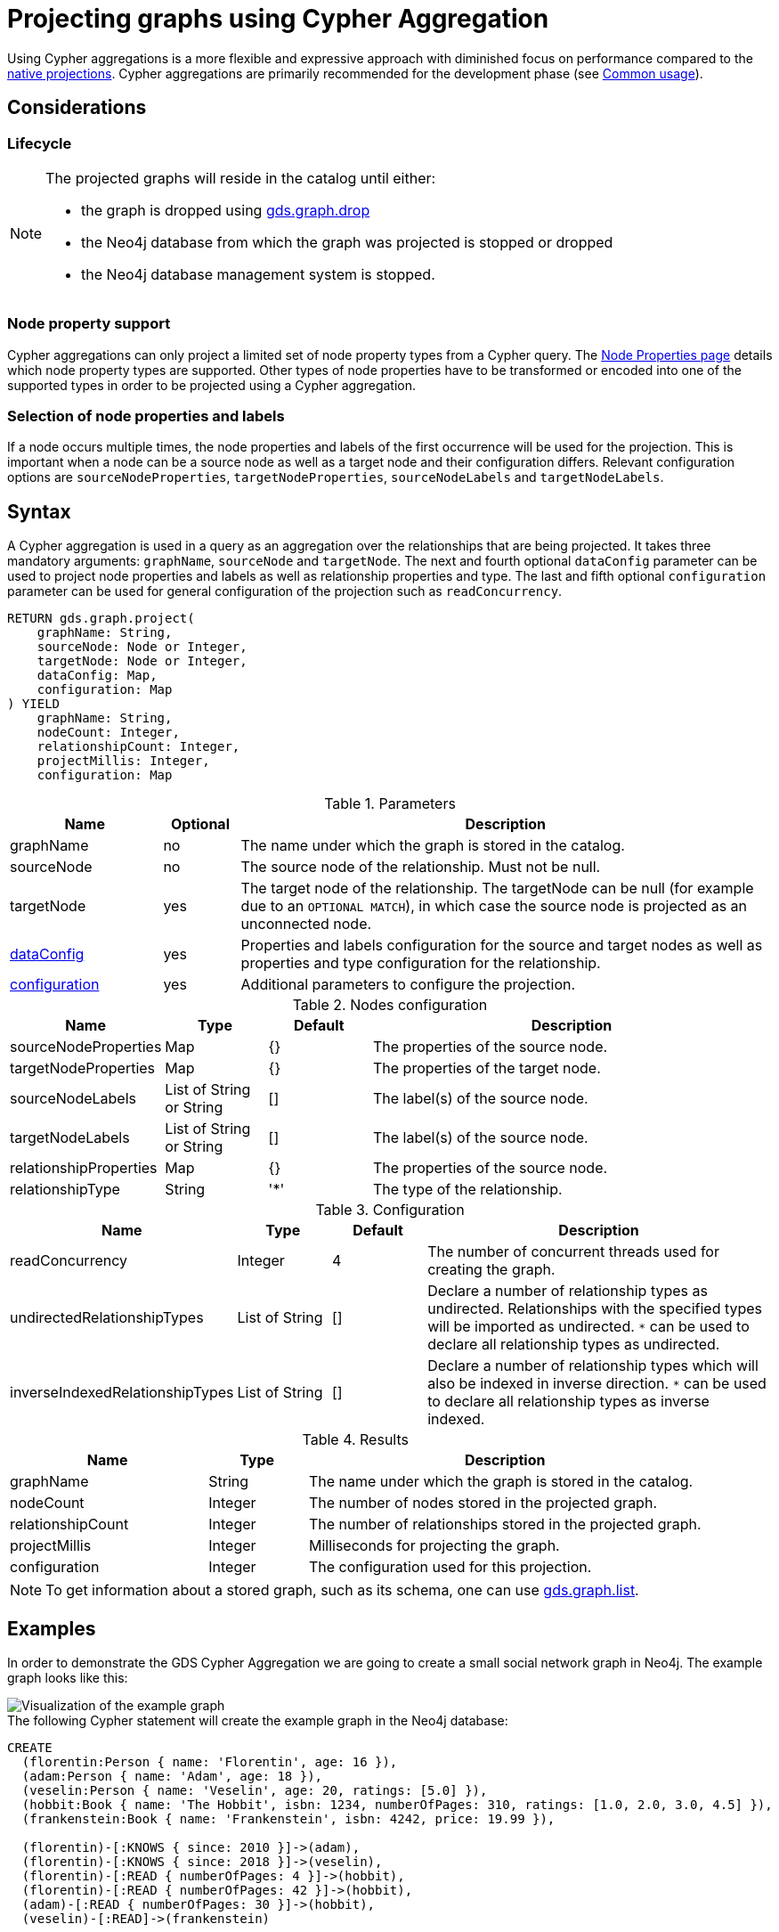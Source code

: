 [[catalog-graph-project-cypher-aggregation]]
= Projecting graphs using Cypher Aggregation
:description: This section details projecting GDS graphs using `Cypher` aggregations.


Using Cypher aggregations is a more flexible and expressive approach with diminished focus on performance compared to the xref:management-ops/projections/graph-project.adoc[native projections].
Cypher aggregations are primarily recommended for the development phase (see xref:common-usage/index.adoc[Common usage]).


== Considerations

=== Lifecycle

[NOTE]
--
The projected graphs will reside in the catalog until either:

- the graph is dropped using xref:graph-drop.adoc[gds.graph.drop]
- the Neo4j database from which the graph was projected is stopped or dropped
- the Neo4j database management system is stopped.
--


=== Node property support

Cypher aggregations can only project a limited set of node property types from a Cypher query.
The xref:management-ops/node-properties.adoc#node-properties-supported[Node Properties page] details which node property types are supported.
Other types of node properties have to be transformed or encoded into one of the supported types in order to be projected using a Cypher aggregation.

=== Selection of node properties and labels

If a node occurs multiple times, the node properties and labels of the first occurrence will be used for the projection.
This is important when a node can be a source node as well as a target node and their configuration differs.
Relevant configuration options are `sourceNodeProperties`, `targetNodeProperties`, `sourceNodeLabels` and `targetNodeLabels`.


[[graph-project-cypher-aggregation-syntax]]
== Syntax

A Cypher aggregation is used in a query as an aggregation over the relationships that are being projected.
It takes three mandatory arguments: `graphName`, `sourceNode` and `targetNode`.
The next and fourth optional `dataConfig` parameter can be used to project node properties and labels as well as relationship properties and type.
The last and fifth optional `configuration` parameter can be used for general configuration of the projection such as `readConcurrency`.

[.graph-project-cypher-aggregation-syntax]
--
[source, cypher, role=noplay]
----
RETURN gds.graph.project(
    graphName: String,
    sourceNode: Node or Integer,
    targetNode: Node or Integer,
    dataConfig: Map,
    configuration: Map
) YIELD
    graphName: String,
    nodeCount: Integer,
    relationshipCount: Integer,
    projectMillis: Integer,
    configuration: Map
----

.Parameters
[opts="header",cols="2,1,7"]
|===
| Name               | Optional | Description
| graphName          | no       | The name under which the graph is stored in the catalog.
| sourceNode         | no       | The source node of the relationship. Must not be null.
| targetNode         | yes      | The target node of the relationship. The targetNode can be null (for example due to an `OPTIONAL MATCH`), in which case the source node is projected as an unconnected node.
| <<graph-project-cypher-aggregation-syntax-dataConfig, dataConfig>>       | yes      | Properties and labels configuration for the source and target nodes as well as properties and type configuration for the relationship.
| <<graph-project-cypher-aggregation-syntax-configuration, configuration>> | yes      | Additional parameters to configure the projection.
|===

[[graph-project-cypher-aggregation-syntax-dataConfig]]
.Nodes configuration
[opts="header",cols="1,1,1,4"]
|===
| Name                   | Type                     | Default | Description
| sourceNodeProperties   | Map                      | {}      | The properties of the source node.
| targetNodeProperties   | Map                      | {}      | The properties of the target node.
| sourceNodeLabels       | List of String or String | []      | The label(s) of the source node.
| targetNodeLabels       | List of String or String | []      | The label(s) of the source node.
| relationshipProperties | Map                      | {}      | The properties of the source node.
| relationshipType       | String                   | '*'     | The type of the relationship.
|===

[[graph-project-cypher-aggregation-syntax-configuration]]
.Configuration
[opts="header",cols="1,1,1,4"]
|===
| Name                            | Type                  | Default              | Description
| readConcurrency                 | Integer               | 4                    | The number of concurrent threads used for creating the graph.
| undirectedRelationshipTypes     | List of String        | []                   | Declare a number of relationship types as undirected. Relationships with the specified types will be imported as undirected. `*` can be used to declare all relationship types as undirected.
| inverseIndexedRelationshipTypes | List of String        | []                   | Declare a number of relationship types which will also be indexed in inverse direction. `*` can be used to declare all relationship types as inverse indexed.
|===


.Results
[opts="header",cols="2,1,4"]
|===
| Name                   | Type     | Description
| graphName              | String   | The name under which the graph is stored in the catalog.
| nodeCount              | Integer  | The number of nodes stored in the projected graph.
| relationshipCount      | Integer  | The number of relationships stored in the projected graph.
| projectMillis          | Integer  | Milliseconds for projecting the graph.
| configuration          | Integer  | The configuration used for this projection.
|===
--

NOTE: To get information about a stored graph, such as its schema, one can use xref:graph-list.adoc[gds.graph.list].


[[graph-project-cypher-aggregation-examples]]
== Examples

In order to demonstrate the GDS Cypher Aggregation we are going to create a small social network graph in Neo4j.
The example graph looks like this:

image::example-graphs/graph-project-example.svg[Visualization of the example graph,align="center"]

.The following Cypher statement will create the example graph in the Neo4j database:
[source, cypher, role=noplay setup-query]
----
CREATE
  (florentin:Person { name: 'Florentin', age: 16 }),
  (adam:Person { name: 'Adam', age: 18 }),
  (veselin:Person { name: 'Veselin', age: 20, ratings: [5.0] }),
  (hobbit:Book { name: 'The Hobbit', isbn: 1234, numberOfPages: 310, ratings: [1.0, 2.0, 3.0, 4.5] }),
  (frankenstein:Book { name: 'Frankenstein', isbn: 4242, price: 19.99 }),

  (florentin)-[:KNOWS { since: 2010 }]->(adam),
  (florentin)-[:KNOWS { since: 2018 }]->(veselin),
  (florentin)-[:READ { numberOfPages: 4 }]->(hobbit),
  (florentin)-[:READ { numberOfPages: 42 }]->(hobbit),
  (adam)-[:READ { numberOfPages: 30 }]->(hobbit),
  (veselin)-[:READ]->(frankenstein)
----


[[graph-project-cypher-aggregation-example-single-label-type]]
=== Simple graph

A simple graph is a graph with only one node label and relationship type, i.e., a monopartite graph.
We are going to start with demonstrating how to load a simple graph by projecting only the `Person` node label and `KNOWS` relationship type.

[role=query-example]
--
.Project `Person` nodes and `KNOWS` relationships:
[source, cypher, role=noplay]
----
MATCH (source:Person)-[r:KNOWS]->(target:Person)
WITH gds.graph.project('persons', source, target) AS g
RETURN
  g.graphName AS graph, g.nodeCount AS nodes, g.relationshipCount AS rels
----

.Results
[opts="header", cols="1,1,1m"]
|===
| graph     | nodes | rels
| "persons" | 3     | 2
|===
--

==== Graph with unconnected nodes

In order to project nodes that are not connected, we can use an `OPTIONAL MATCH`.
To demonstrate we are projecting all nodes, where some might be connected with the `KNOWS` relationship type.

[role=query-example]
--
.Project all nodes and `KNOWS` relationships:
[source, cypher, role=noplay]
----
MATCH (source) OPTIONAL MATCH (source)-[r:KNOWS]->(target)
WITH gds.graph.project('persons', source, target) AS g
RETURN
  g.graphName AS graph, g.nodeCount AS nodes, g.relationshipCount AS rels
----

.Results
[opts="header", cols="1,1,1m"]
|===
| graph     | nodes | rels
| "persons" | 5     | 2
|===
--


=== Arbitrary source and target ID values

So far, the examples showed how to project a graph based on existing nodes.
It is also possible to pass INTEGER values directly.

[role=query-example]
--
.Project arbitrary id values:
[source, cypher, role=noplay]
----
UNWIND [ [42, 84], [13, 37], [19, 84] ] AS sourceAndTarget
WITH sourceAndTarget[0] AS source, sourceAndTarget[1] AS target
WITH gds.graph.project('arbitrary', source, target) AS g
RETURN
  g.graphName AS graph, g.nodeCount AS nodes, g.relationshipCount AS rels
----

.Results
[opts="header", cols="1,1,1m"]
|===
| graph       | nodes | rels
| "arbitrary" | 5     | 3
|===
--

[NOTE]
--
The projected graph can no longer connect to projected nodes to existing nodes in the underlying database.
As such, `.write` procedures cannot be executed on this graph.
--


=== Multi-graph

A multi-graph is a graph with multiple node labels and relationship types.

To retain the label when we load multiple node labels, we can add a `sourceNodeLabels` key and a `targetNodeLabels` key to the fourth `dataConfig` parameter.
-- To retain the type information when we load multiple relationship types, we can add a `relationshipType` key to the fourth `dataConfig` parameter.

[role=query-example]
--
.Project `Person` and `Book` nodes and `KNOWS` and `READ` relationships:
[source, cypher, role=noplay]
----
MATCH (source)
WHERE source:Person OR source:Book
OPTIONAL MATCH (source)-[r:KNOWS|READ]->(target)
WHERE target:Person OR target:Book
WITH gds.graph.project(
  'personsAndBooks',
  source,
  target,
  {
    sourceNodeLabels: labels(source),
    targetNodeLabels: labels(target),
    relationshipType: type(r)
  }
) AS g
RETURN g.graphName AS graph, g.nodeCount AS nodes, g.relationshipCount AS rels
----

.Results
[opts="header", cols="1,1m,1m"]
|===
| graph             | nodes  | rels
| "personsAndBooks" | 5      | 6
|===
--

The value for `sourceNodeLabels` or `targetNodeLabels` can be one of the following:

.*NodeLabels key
[opts="header", cols="1,1,1m"]
|===
| type           | example                     | description
| List of String | `labels(s)` or `['A', 'B']` | Associate all labels in that list with the source or target node
| String         | `'A'`                       | Associate that label with the source or target node
| Boolean        | `true`                      | Associate all labels of the source or target node; same as `labels(s)`
| Boolean        | `false`                     | Don't load any label information for the source or target node; same as if `nodeLabels` was missing
|===


The value for `relationshipType` must be a `String`:

.relationshipType key
[opts="header", cols="1,1,1m"]
|===
| type           | example            | description
| String         | `type(r)` or `'A'` | Associate that type with the relationship
|===


=== Relationship orientation

The native projection supports specifying an orientation per relationship type.
The Cypher Aggregation will treat every relationship returned by the relationship query as if it was in `NATURAL` orientation by default.

==== Reverse relationships

The orientation of a relationship can be reversed by switching the source and target nodes.

[role=query-example]
--
.Project `Person` and `Book` nodes and `KNOWS` and `READ` relationships:
[source, cypher, role=noplay]
----
MATCH (source)-[r:KNOWS|READ]->(target)
WHERE source:Book OR source:Person
WITH gds.graph.project(
  'graphWithReverseRelationships',
  target,
  source
) as g
RETURN g.graphName AS graph, g.nodeCount AS nodes, g.relationshipCount AS rels
----

.Results
[opts="header", cols="1,1,1"]
|===
| graph                           | nodes  | rels
| "graphWithReverseRelationships" | 5      | 6
|===
--

==== Undirected relationships

Relationships can be projected as undirected by specifying the `undirectedRelationshipTypes` parameter.

[role=query-example]
--
.Project `Person` and `Book` nodes and `KNOWS` and `READ` relationships:
[source, cypher, role=noplay]
----
MATCH (source)-[r:KNOWS|READ]->(target)
WHERE source:Book OR source:Person
WITH gds.graph.project(
  'graphWithUndirectedRelationships',
  source,
  target,
  {},
  {undirectedRelationshipTypes: ['*']}
) as g
RETURN g.graphName AS graph, g.nodeCount AS nodes, g.relationshipCount AS rels
----

.Results
[opts="header", cols="1,1,1"]
|===
| graph                              | nodes  | rels
| "graphWithUndirectedRelationships" | 5      | 12
|===
--


[[node-properties-example]]
=== Node properties

To load node properties, we add a map of all properties for the source and target nodes.
Thereby, we use the Cypher function https://neo4j.com/docs/cypher-manual/current/functions/scalar/#functions-coalesce[_coalesce()_] function to specify the default value, if the node does not have the property.

The properties for the source node are specified as `sourceNodeProperties` key in the fourth `dataConfig` parameter.
The properties for the target node are specified as `targetNodeProperties` key in the fourth `dataConfig` parameter.

[role=query-example, group=cypher-aggregation-node-properties]
--
.Project `Person` and `Book` nodes and `KNOWS` and `READ` relationships:
[source, cypher, role=noplay]
----
MATCH (source)-[r:KNOWS|READ]->(target)
WHERE source:Book OR source:Person
WITH gds.graph.project(
  'graphWithProperties',
  source,
  target,
  {
    sourceNodeProperties: source { age: coalesce(source.age, 18), price: coalesce(source.price, 5.0), .ratings },
    targetNodeProperties: target { age: coalesce(target.age, 18), price: coalesce(target.price, 5.0), .ratings }
  }
) as g
RETURN g.graphName AS graph, g.nodeCount AS nodes, g.relationshipCount AS rels
----

.Results
[opts="header", cols="1,1,1"]
|===
| graph                 | nodes  | rels
| "graphWithProperties" | 5      | 6
|===
--

The projected `graphWithProperties` graph contains five nodes and six relationships.
In a Cypher Aggregation every node will get the same properties, which means you can't have node-specific properties.
For instance in the example above the `Person` nodes will also get `ratings` and `price` properties, while `Book` nodes get the `age` property.

Further, the `price` property has a default value of `5.0`.
Not every book has a price specified in the example graph.
In the following we check if the price was correctly projected:

[role=query-example, group=cypher-aggregation-node-properties]
--
.Verify the ratings property of Adam in the projected graph:
[source, cypher, role=noplay]
----
MATCH (n:Book)
RETURN n.name AS name, gds.util.nodeProperty('graphWithProperties', id(n), 'price') AS price
ORDER BY price
----

.Results
[opts="header", cols="1,1"]
|===
| name          | price
| "The Hobbit"  | 5.0
| "Frankenstein"| 19.99
|===
--

We can see, that the price was projected with the Hobbit having the default price of 5.0.


[[cypher-aggregation-relationship-properties]]
=== Relationship properties

Analogous to node properties, we can project relationship properties using the fourth parameter.

[role=query-example, group=cypher-aggregation-rel-properties]
--
.Project `Person` and `Book` nodes and `READ` relationships with `numberOfPages` property:
[source, cypher, role=noplay]
----
MATCH (source)-[r:READ]->(target)
WITH gds.graph.project(
  'readWithProperties',
  source,
  target,
  { relationshipProperties: r { .numberOfPages } }
) AS g
RETURN
  g.graphName AS graph, g.nodeCount AS nodes, g.relationshipCount AS rels
----

.Results
[opts="header", cols="1,1,1"]
|===
| graph                | nodes  | rels
| "readWithProperties" | 5      | 4
|===
--

Next, we will verify that the relationship property `numberOfPages` was correctly loaded.

[role=query-example, group=cypher-aggregation-rel-properties]
--
.Stream the relationship property `numberOfPages` from the projected graph:
[source, cypher, role=noplay]
----
CALL gds.graph.relationshipProperty.stream('readWithProperties', 'numberOfPages')
YIELD sourceNodeId, targetNodeId, propertyValue AS numberOfPages
RETURN
  gds.util.asNode(sourceNodeId).name AS person,
  gds.util.asNode(targetNodeId).name AS book,
  numberOfPages
ORDER BY person ASC, numberOfPages DESC
----

.Results
[opts="header", cols="1,1,1"]
|===
| person      | book                 | numberOfPages
| "Adam"      |  "The Hobbit"        | 30.0
| "Florentin" |  "The Hobbit"        | 42.0
| "Florentin" |  "The Hobbit"        | 4.0
| "Veselin"   |  "Frankenstein"      | NaN
|===
--

We can see, that the `numberOfPages` are loaded. The default property value is `Double.Nan` and can be changed as in the previous example xref:management-ops/projections/graph-project-cypher-aggregation.adoc#node-properties-example[Node properties] by using the Cypher function https://neo4j.com/docs/cypher-manual/current/functions/scalar/#functions-coalesce[_coalesce()_].


=== Parallel relationships

The Property Graph Model in Neo4j supports parallel relationships, i.e., multiple relationships between two nodes.
By default, GDS preserves the parallel relationships.
For some algorithms, we want the projected graph to contain at most one relationship between two nodes.

The simplest way to achieve relationship deduplication is to use the `DISTINCT` operator in the relationship query.
Alternatively, we can aggregate the parallel relationship by using the https://neo4j.com/docs/cypher-manual/current/functions/aggregating/#functions-count[_count()_] function and store the count as a relationship property.

[role=query-example, group=cypher-aggregation-count-aggregate]
--
.Project `Person` and `Book` nodes and `COUNT` aggregated `READ` relationships:
[source, cypher, role=noplay]
----
MATCH (source)-[r:READ]->(target)
WITH source, target, count(r) AS numberOfReads
WITH gds.graph.project('readCount', source, target, { relationshipProperties: { numberOfReads: numberOfReads } }) AS g
RETURN
  g.graphName AS graph, g.nodeCount AS nodes, g.relationshipCount AS rels
----

.Results
[opts="header", cols="1,1,1"]
|===
| graph       | nodes  | rels
| "readCount" | 5      | 3
|===
--

Next, we will verify that the `READ` relationships were correctly aggregated.

[role=query-example, group=cypher-aggregation-count-aggregate]
--
.Stream the relationship property `numberOfReads` of the projected graph:
[source, cypher, role=noplay]
----
CALL gds.graph.relationshipProperty.stream('readCount', 'numberOfReads')
YIELD sourceNodeId, targetNodeId, propertyValue AS numberOfReads
RETURN
  gds.util.asNode(sourceNodeId).name AS person,
  gds.util.asNode(targetNodeId).name AS book,
  numberOfReads
ORDER BY numberOfReads DESC, person
----

.Results
[opts="header", cols="1,1,1"]
|===
| person      | book                 | numberOfReads
| "Florentin" |  "The Hobbit"        | 2.0
| "Adam"      |  "The Hobbit"        | 1.0
| "Veselin"   |  "Frankenstein"      | 1.0
|===
--

We can see, that the two READ relationships between Florentin and the Hobbit result in `2` numberOfReads.


=== Parallel relationships with properties

For graphs with relationship properties we can also use other aggregations documented in the https://neo4j.com/docs/cypher-manual/current/functions/aggregating/[Cypher Manual].

[role=query-example, group=cypher-aggregation-sum-aggregate]
--
.Project `Person` and `Book` nodes and aggregated `READ` relationships by summing the `numberOfPages`:
[source, cypher, role=noplay]
----
MATCH (source)-[r:READ]->(target)
WITH source, target, sum(r.numberOfPages) AS numberOfPages
WITH gds.graph.project('readSums', source, target, { relationshipProperties: { numberOfPages: numberOfPages } }) AS g
RETURN
  g.graphName AS graph, g.nodeCount AS nodes, g.relationshipCount AS rels
----

.Results
[opts="header", cols="1,1,1"]
|===
| graph      | nodes  | rels
| "readSums" | 5      | 3
|===
--

Next, we will verify that the relationship property `numberOfPages` were correctly aggregated.

[role=query-example, group=cypher-aggregation-sum-aggregate]
--
.Stream the relationship property `numberOfPages` of the projected graph:
[source, cypher, role=noplay]
----
CALL gds.graph.relationshipProperty.stream('readSums', 'numberOfPages')
YIELD sourceNodeId, targetNodeId, propertyValue AS numberOfPages
RETURN
  gds.util.asNode(sourceNodeId).name AS person,
  gds.util.asNode(targetNodeId).name AS book,
  numberOfPages
ORDER BY numberOfPages DESC, person
----

.Results
[opts="header", cols="1,1,1"]
|===
| person      | book                 | numberOfPages
| "Florentin" |  "The Hobbit"        | 46.0
| "Adam"      |  "The Hobbit"        | 30.0
| "Veselin"   |  "Frankenstein"      | 0.0
|===
--

We can see, that the two `READ` relationships between Florentin and the Hobbit sum up to `46` numberOfPages.


=== Projecting filtered Neo4j graphs

Cypher-projections allow us to specify the graph to project in a more fine-grained way.
The following examples will demonstrate how to filter out `READ` relationships if they do not have a `numberOfPages` property.

[role=query-example, group=cypher-aggregation-rel-filtering-properties]
--
.Project `Person` and `Book` nodes and `READ` relationships where `numberOfPages` is present:
[source, cypher, role=noplay]
----
MATCH (source) OPTIONAL MATCH (source)-[r:READ]->(target)
WHERE r.numberOfPages IS NOT NULL
WITH gds.graph.project('existingNumberOfPages', source, target, { relationshipProperties: r { .numberOfPages } }) AS g
RETURN
  g.graphName AS graph, g.nodeCount AS nodes, g.relationshipCount AS rels
----

.Results
[opts="header", cols="1,1,1"]
|===
| graph                   | nodes  | rels
| "existingNumberOfPages" | 5      | 3
|===
--

Next, we will verify that the relationship property `numberOfPages` was correctly loaded.

[role=query-example, group=cypher-aggregation-rel-filtering-properties]
--
.Stream the relationship property `numberOfPages` from the projected graph:
[source, cypher, role=noplay]
----
CALL gds.graph.relationshipProperty.stream('existingNumberOfPages', 'numberOfPages')
YIELD sourceNodeId, targetNodeId, propertyValue AS numberOfPages
RETURN
  gds.util.asNode(sourceNodeId).name AS person,
  gds.util.asNode(targetNodeId).name AS book,
  numberOfPages
ORDER BY person ASC, numberOfPages DESC
----

.Results
[opts="header", cols="1,1,1"]
|===
| person      | book                 | numberOfPages
| "Adam"      |  "The Hobbit"        | 30.0
| "Florentin" |  "The Hobbit"        | 42.0
| "Florentin" |  "The Hobbit"        | 4.0
|===
--

If we compare the results to the ones from xref:management-ops/projections/graph-project-cypher-aggregation.adoc#cypher-aggregation-relationship-properties[Relationship properties], we can see that using `IS NOT NULL` is filtering out the relationship from Veselin to the book Frankenstein.
This functionality is only expressible with xref:management-ops/projections/graph-project.adoc[native projections] by projecting a xref:management-ops/projections/graph-project-subgraph.adoc[subgraph].
